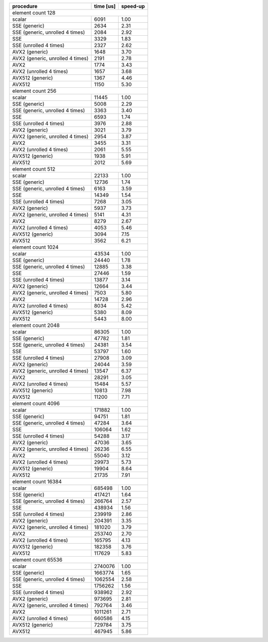 +----------------------------------+-----------+----------+
|            procedure             | time [us] | speed-up |
+==================================+===========+==========+
|                                       element count 128 |
+----------------------------------+-----------+----------+
|                           scalar |      6091 |     1.00 |
+----------------------------------+-----------+----------+
|                    SSE (generic) |      2634 |     2.31 |
+----------------------------------+-----------+----------+
|  SSE (generic, unrolled 4 times) |      2084 |     2.92 |
+----------------------------------+-----------+----------+
|                              SSE |      3329 |     1.83 |
+----------------------------------+-----------+----------+
|           SSE (unrolled 4 times) |      2327 |     2.62 |
+----------------------------------+-----------+----------+
|                   AVX2 (generic) |      1648 |     3.70 |
+----------------------------------+-----------+----------+
| AVX2 (generic, unrolled 4 times) |      2191 |     2.78 |
+----------------------------------+-----------+----------+
|                             AVX2 |      1774 |     3.43 |
+----------------------------------+-----------+----------+
|          AVX2 (unrolled 4 times) |      1657 |     3.68 |
+----------------------------------+-----------+----------+
|                 AVX512 (generic) |      1367 |     4.46 |
+----------------------------------+-----------+----------+
|                           AVX512 |      1150 |     5.30 |
+----------------------------------+-----------+----------+
|                                       element count 256 |
+----------------------------------+-----------+----------+
|                           scalar |     11445 |     1.00 |
+----------------------------------+-----------+----------+
|                    SSE (generic) |      5008 |     2.29 |
+----------------------------------+-----------+----------+
|  SSE (generic, unrolled 4 times) |      3363 |     3.40 |
+----------------------------------+-----------+----------+
|                              SSE |      6593 |     1.74 |
+----------------------------------+-----------+----------+
|           SSE (unrolled 4 times) |      3976 |     2.88 |
+----------------------------------+-----------+----------+
|                   AVX2 (generic) |      3021 |     3.79 |
+----------------------------------+-----------+----------+
| AVX2 (generic, unrolled 4 times) |      2954 |     3.87 |
+----------------------------------+-----------+----------+
|                             AVX2 |      3455 |     3.31 |
+----------------------------------+-----------+----------+
|          AVX2 (unrolled 4 times) |      2061 |     5.55 |
+----------------------------------+-----------+----------+
|                 AVX512 (generic) |      1938 |     5.91 |
+----------------------------------+-----------+----------+
|                           AVX512 |      2012 |     5.69 |
+----------------------------------+-----------+----------+
|                                       element count 512 |
+----------------------------------+-----------+----------+
|                           scalar |     22133 |     1.00 |
+----------------------------------+-----------+----------+
|                    SSE (generic) |     12736 |     1.74 |
+----------------------------------+-----------+----------+
|  SSE (generic, unrolled 4 times) |      6163 |     3.59 |
+----------------------------------+-----------+----------+
|                              SSE |     14349 |     1.54 |
+----------------------------------+-----------+----------+
|           SSE (unrolled 4 times) |      7268 |     3.05 |
+----------------------------------+-----------+----------+
|                   AVX2 (generic) |      5937 |     3.73 |
+----------------------------------+-----------+----------+
| AVX2 (generic, unrolled 4 times) |      5141 |     4.31 |
+----------------------------------+-----------+----------+
|                             AVX2 |      8279 |     2.67 |
+----------------------------------+-----------+----------+
|          AVX2 (unrolled 4 times) |      4053 |     5.46 |
+----------------------------------+-----------+----------+
|                 AVX512 (generic) |      3094 |     7.15 |
+----------------------------------+-----------+----------+
|                           AVX512 |      3562 |     6.21 |
+----------------------------------+-----------+----------+
|                                      element count 1024 |
+----------------------------------+-----------+----------+
|                           scalar |     43534 |     1.00 |
+----------------------------------+-----------+----------+
|                    SSE (generic) |     24440 |     1.78 |
+----------------------------------+-----------+----------+
|  SSE (generic, unrolled 4 times) |     12885 |     3.38 |
+----------------------------------+-----------+----------+
|                              SSE |     27446 |     1.59 |
+----------------------------------+-----------+----------+
|           SSE (unrolled 4 times) |     13877 |     3.14 |
+----------------------------------+-----------+----------+
|                   AVX2 (generic) |     12664 |     3.44 |
+----------------------------------+-----------+----------+
| AVX2 (generic, unrolled 4 times) |      7503 |     5.80 |
+----------------------------------+-----------+----------+
|                             AVX2 |     14728 |     2.96 |
+----------------------------------+-----------+----------+
|          AVX2 (unrolled 4 times) |      8034 |     5.42 |
+----------------------------------+-----------+----------+
|                 AVX512 (generic) |      5380 |     8.09 |
+----------------------------------+-----------+----------+
|                           AVX512 |      5443 |     8.00 |
+----------------------------------+-----------+----------+
|                                      element count 2048 |
+----------------------------------+-----------+----------+
|                           scalar |     86305 |     1.00 |
+----------------------------------+-----------+----------+
|                    SSE (generic) |     47782 |     1.81 |
+----------------------------------+-----------+----------+
|  SSE (generic, unrolled 4 times) |     24381 |     3.54 |
+----------------------------------+-----------+----------+
|                              SSE |     53797 |     1.60 |
+----------------------------------+-----------+----------+
|           SSE (unrolled 4 times) |     27908 |     3.09 |
+----------------------------------+-----------+----------+
|                   AVX2 (generic) |     24044 |     3.59 |
+----------------------------------+-----------+----------+
| AVX2 (generic, unrolled 4 times) |     13547 |     6.37 |
+----------------------------------+-----------+----------+
|                             AVX2 |     28291 |     3.05 |
+----------------------------------+-----------+----------+
|          AVX2 (unrolled 4 times) |     15484 |     5.57 |
+----------------------------------+-----------+----------+
|                 AVX512 (generic) |     10813 |     7.98 |
+----------------------------------+-----------+----------+
|                           AVX512 |     11200 |     7.71 |
+----------------------------------+-----------+----------+
|                                      element count 4096 |
+----------------------------------+-----------+----------+
|                           scalar |    171882 |     1.00 |
+----------------------------------+-----------+----------+
|                    SSE (generic) |     94751 |     1.81 |
+----------------------------------+-----------+----------+
|  SSE (generic, unrolled 4 times) |     47284 |     3.64 |
+----------------------------------+-----------+----------+
|                              SSE |    106064 |     1.62 |
+----------------------------------+-----------+----------+
|           SSE (unrolled 4 times) |     54288 |     3.17 |
+----------------------------------+-----------+----------+
|                   AVX2 (generic) |     47036 |     3.65 |
+----------------------------------+-----------+----------+
| AVX2 (generic, unrolled 4 times) |     26236 |     6.55 |
+----------------------------------+-----------+----------+
|                             AVX2 |     55040 |     3.12 |
+----------------------------------+-----------+----------+
|          AVX2 (unrolled 4 times) |     29973 |     5.73 |
+----------------------------------+-----------+----------+
|                 AVX512 (generic) |     19904 |     8.64 |
+----------------------------------+-----------+----------+
|                           AVX512 |     21735 |     7.91 |
+----------------------------------+-----------+----------+
|                                     element count 16384 |
+----------------------------------+-----------+----------+
|                           scalar |    685498 |     1.00 |
+----------------------------------+-----------+----------+
|                    SSE (generic) |    417421 |     1.64 |
+----------------------------------+-----------+----------+
|  SSE (generic, unrolled 4 times) |    266764 |     2.57 |
+----------------------------------+-----------+----------+
|                              SSE |    438934 |     1.56 |
+----------------------------------+-----------+----------+
|           SSE (unrolled 4 times) |    239919 |     2.86 |
+----------------------------------+-----------+----------+
|                   AVX2 (generic) |    204391 |     3.35 |
+----------------------------------+-----------+----------+
| AVX2 (generic, unrolled 4 times) |    181020 |     3.79 |
+----------------------------------+-----------+----------+
|                             AVX2 |    253740 |     2.70 |
+----------------------------------+-----------+----------+
|          AVX2 (unrolled 4 times) |    165795 |     4.13 |
+----------------------------------+-----------+----------+
|                 AVX512 (generic) |    182358 |     3.76 |
+----------------------------------+-----------+----------+
|                           AVX512 |    117629 |     5.83 |
+----------------------------------+-----------+----------+
|                                     element count 65536 |
+----------------------------------+-----------+----------+
|                           scalar |   2740076 |     1.00 |
+----------------------------------+-----------+----------+
|                    SSE (generic) |   1663774 |     1.65 |
+----------------------------------+-----------+----------+
|  SSE (generic, unrolled 4 times) |   1062554 |     2.58 |
+----------------------------------+-----------+----------+
|                              SSE |   1756262 |     1.56 |
+----------------------------------+-----------+----------+
|           SSE (unrolled 4 times) |    938962 |     2.92 |
+----------------------------------+-----------+----------+
|                   AVX2 (generic) |    973695 |     2.81 |
+----------------------------------+-----------+----------+
| AVX2 (generic, unrolled 4 times) |    792764 |     3.46 |
+----------------------------------+-----------+----------+
|                             AVX2 |   1011261 |     2.71 |
+----------------------------------+-----------+----------+
|          AVX2 (unrolled 4 times) |    660586 |     4.15 |
+----------------------------------+-----------+----------+
|                 AVX512 (generic) |    729784 |     3.75 |
+----------------------------------+-----------+----------+
|                           AVX512 |    467945 |     5.86 |
+----------------------------------+-----------+----------+
